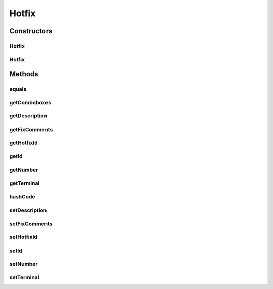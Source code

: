 .. java:import:: java.text ParseException

.. java:import:: java.text SimpleDateFormat

.. java:import:: java.util Map

.. java:import:: java.util TreeMap

.. java:import:: javax.persistence Column

.. java:import:: javax.persistence Entity

.. java:import:: javax.persistence FetchType

.. java:import:: javax.persistence GeneratedValue

.. java:import:: javax.persistence GenerationType

.. java:import:: javax.persistence Id

.. java:import:: javax.persistence JoinColumn

.. java:import:: javax.persistence ManyToOne

.. java:import:: javax.persistence SequenceGenerator

.. java:import:: javax.persistence Table

.. java:import:: org.apache.log4j Logger

.. java:import:: org.hibernate.annotations Cascade

.. java:import:: org.hibernate.annotations CascadeType

.. java:import:: org.hibernate.annotations Type

.. java:import:: com.ncr ATMMonitoring.utils.Operation

.. java:import:: com.ncr.agent.baseData.os.module HotfixPojo

Hotfix
======

.. java:package:: com.ncr.ATMMonitoring.pojo
   :noindex:

.. java:type:: @Entity @Table public class Hotfix extends Auditable

   The Hotfix Pojo.

   :author: Jorge López Fernández (lopez.fernandez.jorge@gmail.com)

Constructors
------------
Hotfix
^^^^^^

.. java:constructor:: public Hotfix()
   :outertype: Hotfix

   Instantiates a new hotfix.

Hotfix
^^^^^^

.. java:constructor:: public Hotfix(HotfixPojo hotfix)
   :outertype: Hotfix

   Instantiates a new hotfix with the given hotfix data from the agent.

   :param hotfix: the hotfix

Methods
-------
equals
^^^^^^

.. java:method:: @Override public boolean equals(Object obj)
   :outertype: Hotfix

getComboboxes
^^^^^^^^^^^^^

.. java:method:: public static Map<String, Map> getComboboxes()
   :outertype: Hotfix

   Gets the comboboxes data for the query GUI.

   :return: the comboboxes data

getDescription
^^^^^^^^^^^^^^

.. java:method:: public String getDescription()
   :outertype: Hotfix

   Gets the description.

   :return: the description

getFixComments
^^^^^^^^^^^^^^

.. java:method:: public String getFixComments()
   :outertype: Hotfix

   Gets the fix comments.

   :return: the fixComments

getHotfixId
^^^^^^^^^^^

.. java:method:: public String getHotfixId()
   :outertype: Hotfix

   Gets the hotfix id.

   :return: the hotfixId

getId
^^^^^

.. java:method:: public Integer getId()
   :outertype: Hotfix

   Gets the id.

   :return: the id

getNumber
^^^^^^^^^

.. java:method:: public Integer getNumber()
   :outertype: Hotfix

   Gets the number.

   :return: the number

getTerminal
^^^^^^^^^^^

.. java:method:: public Terminal getTerminal()
   :outertype: Hotfix

   Gets the terminal.

   :return: the terminal

hashCode
^^^^^^^^

.. java:method:: @Override public int hashCode()
   :outertype: Hotfix

setDescription
^^^^^^^^^^^^^^

.. java:method:: public void setDescription(String description)
   :outertype: Hotfix

   Sets the description.

   :param description: the description to set

setFixComments
^^^^^^^^^^^^^^

.. java:method:: public void setFixComments(String fixComments)
   :outertype: Hotfix

   Sets the fix comments.

   :param fixComments: the fixComments to set

setHotfixId
^^^^^^^^^^^

.. java:method:: public void setHotfixId(String hotfixId)
   :outertype: Hotfix

   Sets the hotfix id.

   :param hotfixId: the hotfixId to set

setId
^^^^^

.. java:method:: public void setId(Integer id)
   :outertype: Hotfix

   Sets the id.

   :param id: the id to set

setNumber
^^^^^^^^^

.. java:method:: public void setNumber(Integer number)
   :outertype: Hotfix

   Sets the number.

   :param number: the number to set

setTerminal
^^^^^^^^^^^

.. java:method:: public void setTerminal(Terminal terminal)
   :outertype: Hotfix

   Sets the terminal.

   :param terminal: the terminal to set

